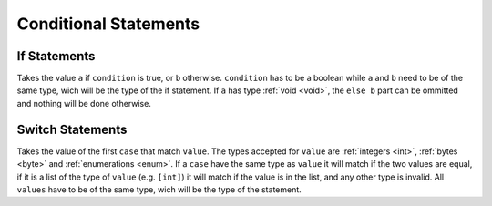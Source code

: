 Conditional Statements
======================

.. _if:

If Statements
-------------

.. syntax::
   **if** condition **then** a **else** b

Takes the value ``a`` if ``condition`` is true, or ``b`` otherwise.
``condition`` has to be a boolean while ``a`` and ``b`` need to be
of the same type, wich will be the type of the if statement.
If ``a`` has type :ref:`void <void>`, the ``else b`` part can be ommitted and nothing
will be done otherwise.


.. _switch:

Switch Statements
-----------------

.. syntax::
   | **switch** value
   | *[* **case** case1 **do** result1 *[* **case** case2 **do** result2 *[ ... ] ] ]*
   | *[* **default** defaultvalue *]*

Takes the value of the first ``case`` that match ``value``. The types
accepted for ``value`` are :ref:`integers <int>`, :ref:`bytes <byte>`
and :ref:`enumerations <enum>`. If a ``case`` have
the same type as ``value`` it will match if the two values are equal,
if it is a list of the type of ``value`` (e.g. ``[int]``) it will match if
the value is in the list, and any other type is invalid. All ``values``
have to be of the same type, wich will be the type of the statement.